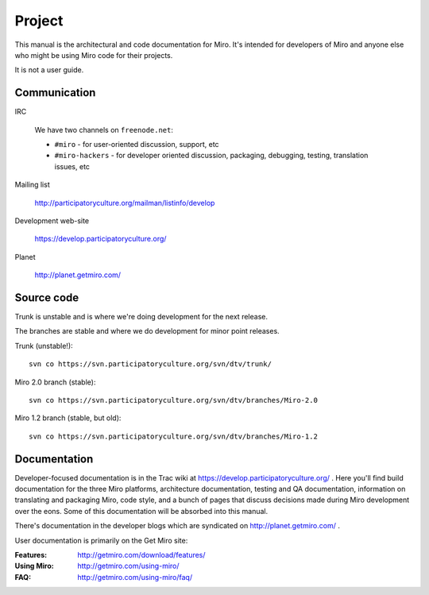 =======
Project
=======

This manual is the architectural and code documentation for Miro.  It's
intended for developers of Miro and anyone else who might be using
Miro code for their projects.

It is not a user guide.


Communication
=============

IRC

    We have two channels on ``freenode.net``:

    * ``#miro`` - for user-oriented discussion, support, etc
    * ``#miro-hackers`` - for developer oriented discussion, packaging,
      debugging, testing, translation issues, etc

Mailing list

    http://participatoryculture.org/mailman/listinfo/develop

Development web-site

    https://develop.participatoryculture.org/

Planet

    http://planet.getmiro.com/


Source code
===========

Trunk is unstable and is where we're doing development for the next
release.

The branches are stable and where we do development for minor point
releases.

Trunk (unstable!)::

    svn co https://svn.participatoryculture.org/svn/dtv/trunk/

Miro 2.0 branch (stable)::

    svn co https://svn.participatoryculture.org/svn/dtv/branches/Miro-2.0

Miro 1.2 branch (stable, but old)::

    svn co https://svn.participatoryculture.org/svn/dtv/branches/Miro-1.2


Documentation
=============

Developer-focused documentation is in the Trac wiki at
https://develop.participatoryculture.org/ .  Here you'll find build
documentation for the three Miro platforms, architecture
documentation, testing and QA documentation, information on
translating and packaging Miro, code style, and a bunch of pages that
discuss decisions made during Miro development over the eons.  Some of
this documentation will be absorbed into this manual.

There's documentation in the developer blogs which are syndicated on
http://planet.getmiro.com/ .

User documentation is primarily on the Get Miro site:

:Features:   http://getmiro.com/download/features/
:Using Miro: http://getmiro.com/using-miro/
:FAQ:        http://getmiro.com/using-miro/faq/

